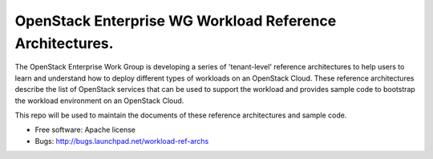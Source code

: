 ==============================================================
OpenStack Enterprise WG Workload Reference Architectures.
==============================================================

The OpenStack Enterprise Work Group is developing a series of
'tenant-level' reference architectures to help users to learn and
understand how to deploy different types of workloads on an OpenStack
Cloud. These reference architectures describe the list of OpenStack
services that can be used to support the workload and provides sample code
to bootstrap the workload environment on an OpenStack Cloud.

This repo will be used to maintain the documents of these reference
architectures and sample code.

* Free software: Apache license
* Bugs: http://bugs.launchpad.net/workload-ref-archs

.. * Documentation: http://docs.openstack.org/developer/workload-ref-archs
.. * Source: http://git.openstack.org/cgit/openstack/workload-ref-archs
